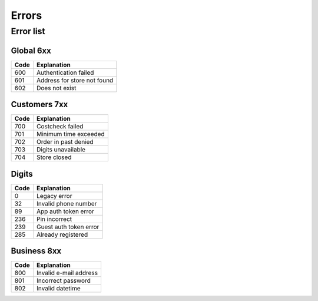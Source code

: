 ======
Errors
======


Error list
==========

Global 6xx
##########

+-------+---------------------------------------+
| Code  | Explanation                           |
+=======+=======================================+
| 600   | Authentication failed                 |
+-------+---------------------------------------+
| 601   | Address for store not found           |
+-------+---------------------------------------+
| 602   | Does not exist                        |
+-------+---------------------------------------+


Customers 7xx
#############

+-------+---------------------------------------+
| Code  | Explanation                           |
+=======+=======================================+
| 700   | Costcheck failed                      |
+-------+---------------------------------------+
| 701   | Minimum time exceeded                 |
+-------+---------------------------------------+
| 702   | Order in past denied                  |
+-------+---------------------------------------+
| 703   | Digits unavailable                    |
+-------+---------------------------------------+
| 704   | Store closed                          |
+-------+---------------------------------------+


Digits
######

+-------+---------------------------------------+
| Code  | Explanation                           |
+=======+=======================================+
| 0     | Legacy error                          |
+-------+---------------------------------------+
| 32    | Invalid phone number                  |
+-------+---------------------------------------+
| 89    | App auth token error                  |
+-------+---------------------------------------+
| 236   | Pin incorrect                         |
+-------+---------------------------------------+
| 239   | Guest auth token error                |
+-------+---------------------------------------+
| 285   | Already registered                    |
+-------+---------------------------------------+


Business 8xx
############

+-------+---------------------------------------+
| Code  | Explanation                           |
+=======+=======================================+
| 800   | Invalid e-mail address                |
+-------+---------------------------------------+
| 801   | Incorrect password                    |
+-------+---------------------------------------+
| 802   | Invalid datetime                      |
+-------+---------------------------------------+
